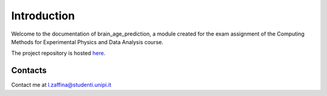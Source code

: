 Introduction
============

Welcome to the documentation of brain_age_prediction, a module created for the
exam assignment of the Computing Methods for Experimental Physics and Data Analysis course.

The project repository is hosted `here <https://github.com/zaffo1/brain_age_prediction>`_.

Contacts
**********
Contact me at l.zaffina@studenti.unipi.it
